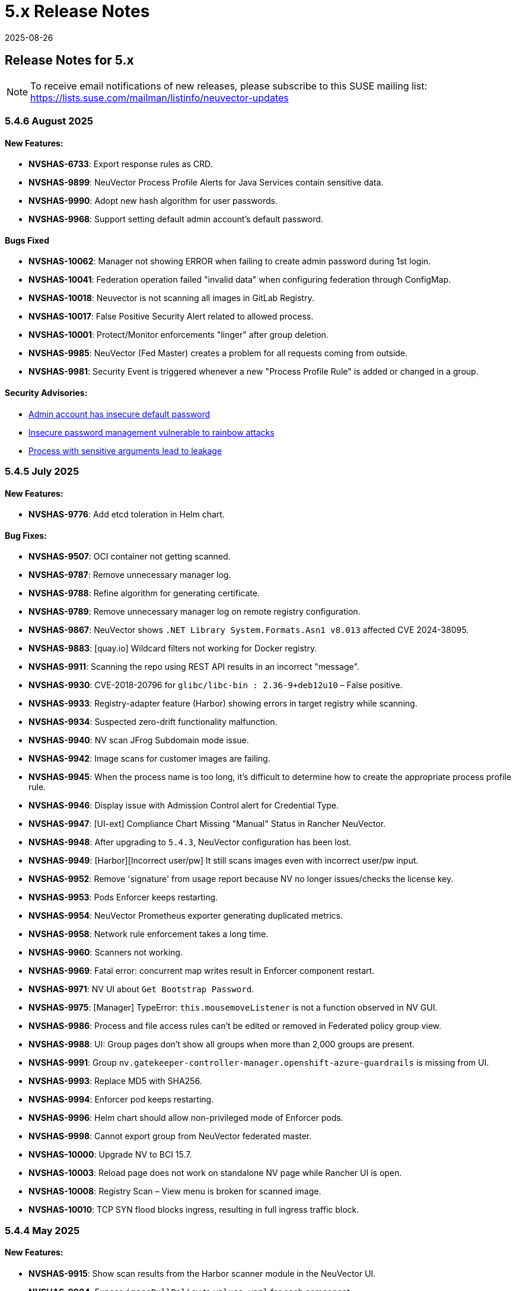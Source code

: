 = 5.x Release Notes
:revdate: 2025-08-26
:page-revdate: {revdate}
:page-opendocs-origin: /14.releasenotes/01.5x/01.5x.md
:page-opendocs-slug:  /releasenotes/5x

== Release Notes for 5.x

[NOTE]
====
To receive email notifications of new releases, please subscribe to this SUSE mailing list: https://lists.suse.com/mailman/listinfo/neuvector-updates
====

=== 5.4.6 August 2025

==== New Features:

* *NVSHAS-6733*: Export response rules as CRD.
* *NVSHAS-9899*: NeuVector Process Profile Alerts for Java Services contain sensitive data.
* *NVSHAS-9990*: Adopt new hash algorithm for user passwords.
* *NVSHAS-9968*: Support setting default admin account's default password.

==== Bugs Fixed

* *NVSHAS-10062*: Manager not showing ERROR when failing to create admin password during 1st login.
* *NVSHAS-10041*: Federation operation failed "invalid data" when configuring federation through ConfigMap.
* *NVSHAS-10018*: Neuvector is not scanning all images in GitLab Registry.
* *NVSHAS-10017*: False Positive Security Alert related to allowed process.
* *NVSHAS-10001*: Protect/Monitor enforcements "linger" after group deletion.
* *NVSHAS-9985*:	NeuVector (Fed Master) creates a problem for all requests coming from outside.
* *NVSHAS-9981*:	Security Event is triggered whenever a new "Process Profile Rule" is added or changed in a group.

==== Security Advisories:

* https://github.com/neuvector/neuvector/security/advisories/GHSA-8pxw-9c75-6w56[Admin account has insecure default password]
* https://github.com/neuvector/neuvector/security/advisories/GHSA-8ff6-pc43-jwv3[Insecure password management vulnerable to rainbow attacks]
* https://github.com/neuvector/neuvector/security/advisories/GHSA-w54x-xfxg-4gxq[Process with sensitive arguments lead to leakage]

=== 5.4.5 July 2025

==== New Features:

* *NVSHAS-9776*: Add etcd toleration in Helm chart.

==== Bug Fixes:

* *NVSHAS-9507*: OCI container not getting scanned.
* *NVSHAS-9787*: Remove unnecessary manager log.
* *NVSHAS-9788*: Refine algorithm for generating certificate.
* *NVSHAS-9789*: Remove unnecessary manager log on remote registry configuration.
* *NVSHAS-9867*: NeuVector shows `.NET Library System.Formats.Asn1 v8.013` affected CVE 2024-38095.
* *NVSHAS-9883*: [quay.io] Wildcard filters not working for Docker registry.
* *NVSHAS-9911*: Scanning the repo using REST API results in an incorrect "message".
* *NVSHAS-9930*: CVE-2018-20796 for `glibc/libc-bin : 2.36-9+deb12u10` – False positive.
* *NVSHAS-9933*: Registry-adapter feature (Harbor) showing errors in target registry while scanning.
* *NVSHAS-9934*: Suspected zero-drift functionality malfunction.
* *NVSHAS-9940*: NV scan JFrog Subdomain mode issue.
* *NVSHAS-9942*: Image scans for customer images are failing.
* *NVSHAS-9945*: When the process name is too long, it's difficult to determine how to create the appropriate process profile rule.
* *NVSHAS-9946*: Display issue with Admission Control alert for Credential Type.
* *NVSHAS-9947*: [UI-ext] Compliance Chart Missing "Manual" Status in Rancher NeuVector.
* *NVSHAS-9948*: After upgrading to `5.4.3`, NeuVector configuration has been lost.
* *NVSHAS-9949*: [Harbor][Incorrect user/pw] It still scans images even with incorrect user/pw input.
* *NVSHAS-9952*: Remove 'signature' from usage report because NV no longer issues/checks the license key.
* *NVSHAS-9953*: Pods Enforcer keeps restarting.
* *NVSHAS-9954*: NeuVector Prometheus exporter generating duplicated metrics.
* *NVSHAS-9958*: Network rule enforcement takes a long time.
* *NVSHAS-9960*: Scanners not working.
* *NVSHAS-9969*: Fatal error: concurrent map writes result in Enforcer component restart.
* *NVSHAS-9971*: NV UI about `Get Bootstrap Password`.
* *NVSHAS-9975*: [Manager] TypeError: `this.mousemoveListener` is not a function observed in NV GUI.
* *NVSHAS-9986*: Process and file access rules can't be edited or removed in Federated policy group view.
* *NVSHAS-9988*: UI: Group pages don't show all groups when more than 2,000 groups are present.
* *NVSHAS-9991*: Group `nv.gatekeeper-controller-manager.openshift-azure-guardrails` is missing from UI.
* *NVSHAS-9993*: Replace MD5 with SHA256.
* *NVSHAS-9994*: Enforcer pod keeps restarting.
* *NVSHAS-9996*: Helm chart should allow non-privileged mode of Enforcer pods.
* *NVSHAS-9998*: Cannot export group from NeuVector federated master.
* *NVSHAS-10000*: Upgrade NV to BCI 15.7.
* *NVSHAS-10003*: Reload page does not work on standalone NV page while Rancher UI is open.
* *NVSHAS-10008*: Registry Scan – View menu is broken for scanned image.
* *NVSHAS-10010*: TCP SYN flood blocks ingress, resulting in full ingress traffic block.

=== 5.4.4 May 2025

==== New Features:

* **NVSHAS-9915**: Show scan results from the Harbor scanner module in the NeuVector UI.
* **NVSHAS-9904**: Expose `imagePullPolicy` to `values.yaml` for each component.
* **NVSHAS-9869**: UI: Move DDoS Controls to the Group Pane.
* **NVSHAS-9840**: [GCP] NeuVector Autopilot support for GCP.
* **NVSHAS-9248**: Display unused Process/Network Rules with counters and `Last Used` timestamp.
* **NVSHAS-8160**: [Controller] Adjust some items for Security Risk Score calculation.
* **NVSHAS-4673**: Suggestion to add message before exporting groups.

==== Bug Fixes:

* **NVSHAS-9931**: Add a warning if there are inconsistent versions of NeuVector products in multi-cluster.
* **NVSHAS-9925**: `/v1/scan/asset/images` API on the Registry Page fails.
* **NVSHAS-9913**: Problem with deleting several Network Rules related to Workload:XYZ groups.
* **NVSHAS-9912**: Update Helm about some K8s RBAC permissions needed by the controller service account.
* **NVSHAS-9909**: "Signed Out - Go to loading page" message displayed when using NeuVector Rancher NavLink.
* **NVSHAS-9898**: In a federated environment, modifying the criteria of a customer-created fed.* group (e.g. fed.core-systems) doesn't work.
* **NVSHAS-9894**: [Enforcer] `Nv.protect` denies controller readiness probe command `cat /tmp/ready`.
* **NVSHAS-9886**: Network activity does not resolve domain names for the custom external group connections.
* **NVSHAS-9884**: [Node Scan][Container Scan] Scan will fail.
* **NVSHAS-9873**: UI Advanced Filter search issue in NeuVector 5.4.2.
* **NVSHAS-9865**: Exported network policies differ, depending on the order of selection (same groups selected).
* **NVSHAS-9828**: [Enforcer: process] The NeuVector Enforcer is not able to detect short lived pods (Anything less than 5 seconds).
* **NVSHAS-9783**: After adding the network policy to deny icmp packets, NeuVector does not see any alerts in `Security Events`.
* **NVSHAS-9176**: Show a script error in the **Security Risks > Vulnerabilities** page if a user permission with the namespace `rt_scan:w` role is logged in.

=== 5.4.3 March 2025

==== New Features:

* **NVSHAS-9793**: Allow Fed Global roles in LDAP/userinitcfg when deploying NeuVector through the ConfigMap and Secret.
* **NVSHAS-9764**: [RFE] Add support for Azure for "Remote Repository Configuration".
* **NVSHAS-9759**: Add date details in the Ingress-Exposure Report.
* **NVSHAS-9755**: Request to display environment variable names alongside values in alerts for secrets.
* **NVSHAS-9748**: [Helm] NeuVector Helm update for supporting name referral for common groups in CRD (NVSHAS0-4717).
* **NVSHAS-9426**: Add hostPath for Scanner to Helm chart.
* **NVSHAS-9326**: NeuVector - Harbor Pluggable Scanner Module.
* **NVSHAS-9835**: UI for disable auto-scan for node.
* **NVSHAS-7997**: Scanner connector for ghcr.io.
* **NVSHAS-7982**: Assign WAF sensors from Federation Master.

==== Bug Fixes:

* **NVSHAS-9849**: Enforcers not registering with controllers.
* **NVSHAS-9847**: Wildcard filters not working for Docker registry.
* **NVSHAS-9833**: Configuration restore fails in Rancher deployments.
* **NVSHAS-9832**: Problem with creating network rules using the Workload group.
* **NVSHAS-9821**: Process name is not matched from the command line for the Process Profit Rule Alert.
* **NVSHAS-9817**: Creating NvClusterSecurityRule CRD shows successful creation, but it was not actually created due to duplicated process rule entries.
* **NVSHAS-9812**: NeuVector prometheus-exporter wrong metrics.
* **NVSHAS-9811**: [Manager] Unable to access GUI when using a custom certificate (CA) with root CA and intermediate CA on the secret.
* **NVSHAS-9801**: FIPS mode + `manager.env.ssl=false` causes Manager to error out.
* **NVSHAS-9792**: Federation policy syncing failing due to body size exceeding Consul max.
* **NVSHAS-9784**: NeuVector returning 404 during Jfrog image repository scanning.
* **NVSHAS-9783**: After adding the network policy to deny icmp packets the user does not see any alert in "Security Events".
* **NVSHAS-9780**: NeuVector single sign on not working with Rancher NavLink.
* **NVSHAS-9777**: Webhook JSON with duplicated "level" keys.
* **NVSHAS-9770**: Auto-Switch after Zero-Drift mode switches incorrect policy.
* **NVSHAS-9765**: File access doesn't get fully blocked in Protect mode.
* **NVSHAS-9756**: Enforcer reached maximum CPU and has several Memory Pressure alerts.
* **NVSHAS-9668**: Compliance test failing on RKE2.
* **NVSHAS-9265**: Incomplete and incorrect vulnerability scan results on PRE PCI environment.
* **NVSHAS-9227**: Registry scan gets stuck in the middle of scanning process and goes to "Idle" state.
* **NVSHAS-9729**: Incorrect count of vulnerabilities are observed when multiple statefulset with the "same name" in namespaces are deployed in a project.
* **NVSHAS-9810**: NeuVector controller not responding and UI not accessible.

=== 5.4.2 January 2025

==== New Features:

* **NVSHAS-9726**: The monitor now passes proxy URL.
* **NVSHAS-9719**: Announces the retirement of built-in certificates.
* **NVSHAS-9715**: Helm Chart value support for setting nodeport on controller and manager.
* **NVSHAS-9710**: Include a sortable `feed_rating` column into the **Vulnerabilities** tab.
* **NVSHAS-9669**: Overall security score through REST API.
* **NVSHAS-9590**: Ability to choose which vulnerability score for all assets.
* **NVSHAS-7555**: Include "Auto Refresh" option under Security Events.

==== Bug Fixes:

* **NVSHAS-9662**: Inconsistent Role/RoleBinding logic in Helm chart 2.8.2.
* **NVSHAS-9652**: Observed difference in syslog format in splunk.
* **NVSHAS-9649**: Container link produces 404 response code in security-event.
* **NVSHAS-9613**: NeuVector Manager Pod Error / NeuVector Web UI Unavailable.
* **NVSHAS-9507**: OCI container not getting scanned.
* **NVSHAS-9443**: Upgrade/Install through ArgoCD fails as it cannot create leases.coordination.k8s.io object.
* **NVSHAS-9436**: Possible CVE false negative against CVE-2024-7347.
* **NVSHAS-8386**: Private keys and self-signed certs still shipped in multiple images.
* **NVSHAS-9754**: [UI] Prevent Rancher relates SSO user disable Authentication of OpenShift or Rancher's RBAC.
* **NVSHAS-9751**: [Runtime Protection] Monitor Mode + Zero Drift is not generating any alerts when a child process is executed.
* **NVSHAS-9721**: UI should pop up appropriate error message when user inputs wrong registry name.
* **NVSHAS-9696**: Inconsistent colour indication of assets on vulnerability page.
* **NVSHAS-9686**: Hardcoded namespace for the registry adapter certificate in the Neuvector Helm chart.
* **NVSHAS-9678**: Excessive error traces after the linter changes.
* **NVSHAS-9670**: Manager: Plain text response double quotes issue and java unnamed library issue in sbt run.
* **NVSHAS-9667**: Setting `CTRL_PATH_DEBUG` env variable to error in controller deployment is not working.
* **NVSHAS-9665**: File Access rule: Delete predefined rules produces "setRowData" error.
* **NVSHAS-9664**: Policy Group: Delete custom script produces "setRowData" TypeError.

[NOTE]
====
The default types of manager and registry adapter service have been changed to ClusterIP.  Users are still able to override the setting by overridding the `manager.svc.type` and `cve.adapter.svc.type` if NodePort is preferred.
====

In the NeuVector 5.4.2 release, support is discontinued for deployments using the built-in internal certificate. The certificate found at `/etc/neuvector/certs/internal` within NeuVector 5.4.2 container images will be removed. To continue using NeuVector, users should:

==== 5.4.2 New Installation:

===== Using Helm:

- Enable the `internal.autoGenerateCert` and `internal.autoRotateCert` flags in the Helm charts (these will be enabled by default starting with the 5.4.2 release). Alternatively, a YAML method is linked below.

===== Using YAML:

- Provide an xref:internal.adoc#_replacing_certificates_used_in_internal_communications_of_suse_security[internal certificate using the existing methods].

==== Upgrading from Previous Versions to 5.4.2:

Please create and configure internal certificates from the scanner for the controller, enforcer, and registry-adapter to achieve a rolling update without losing data. It is still recommended to take a backup of your configuration before upgrading. 

The following steps are only needed if your deployment uses a `.yaml` file. Upgrading using Helm does not need these additional steps due to the internal certificates getting created by default via the following flags: `internal.autoGenerateCert` and `internal.autoRotateCert`.

[,shell]
----
docker run -it --entrypoint=bash neuvector/scanner:3.654 -c "cat /etc/neuvector/certs/internal/ca.cert" > ca.crt
----

[,shell]
----
docker run -it --entrypoint=bash neuvector/scanner:3.654 -c "cat /etc/neuvector/certs/internal/cert.pem" > tls.crt
----

[,shell]
----
docker run -it --entrypoint=bash neuvector/scanner:3.654 -c "cat /etc/neuvector/certs/internal/cert.key" > tls.key
----

[,shell]
----
kubectl create secret generic internal-cert -n neuvector  --from-file=tls.key --from-file=tls.crt --from-file=ca.crt
----

Sample 5.4.2 yaml with internal certificate configured:
*https://github.com/neuvector/manifests/blob/main/kubernetes/5.4.0/neuvector-k8s.yaml* 

Additional information about xref:internal.adoc[internal certificates].


In the case of a PVC configuration, users can configure an existing PVC in the new installation to restore a configuration.


**Additional Note for Scanner:**

For current users with versions prior to 5.4.2, the certificate will remain available in the `neuvector/scanner:latest` until March 31, 2025. After this date, it will be removed. Users should plan to provide the same internal certificate to the controller, enforcer, scanner, and registry adapter to continue using the scanner.

Please note the stand-alone scanner will not be affected by these changes.

=== 5.4.1 November 2024

==== New Features:

* **NVSHAS-8583**: Setting granular policy modes for rule sets, separate network policy mode and profile mode at per group level.
* **NVSHAS-9440**: Support separate network mode and Process and File mode in CRD.
* **NVSHAS-9369**: Add debug log category via helm deployment support for controller.
* **NVSHAS-9040**: Improve syslog message when admission control rule is denied in monitor mode.

==== Bug Fixes:

* **NVSHAS-9416**: [Scanner] activemq-all-5.8.0.redhat-60024.jar can NOT be detected with any vul (but previous scanner build can).
* **NVSHAS-9447**: Controller/Scanner pods crashing - "Unsupported system Exit".
* **NVSHAS-9278**: CVE-2024-41110 is found in the latest scanner image.
* **NVSHAS-9467**: Custom group defined by the pod label does not propagate its profile data on the children containers.
* **NVSHAS-9442**: Deployment issue on ArgoCD.
* **NVSHAS-9436**: Possible CVE false negative against CVE-2024-7347.
* **NVSHAS-9468**: Fix CVE-2020-26160 to replace jwt-go with jwt:v5.
* **NVSHAS-9517**: Admission control is not consistent, getting incorrect results.
* **NVSHAS-9532**: The image scan is completed but deployment is still not allowed.
* **NVSHAS-9558**: JWT token expire reports http.StatusRequestTimeout 408.
* **NVSHAS-9576**: Clear password field for registry data when user uses controller mode with Jenkins to scan.
* **NVSHAS-9425**: Create nfq when container has vxlan.
* **NVSHAS-9571**: [Registries] Filter for all scanned image does not work well.
* **NVSHAS-9589**: Managed clusters disconnected - Version mismatch with primary cluster.
* **NVSHAS-8824**: User fails to delete own groups, cannot create namespace-scoped groups.
* **NVSHAS-9605**: Export group with invalid policy mode & process profile mode values is mistakenly allowed.
* **NVSHAS-9608**: Scanner does not report any error when controller reports an error for huge scan results ~23MB.
* **NVSHAS-9534**: Display error in admission controls.
* **NVSHAS-9600**: Cannot disable controller debug.
* **NVSHAS-9631**: Reduce some enforcer errors.
* **NVSHAS-9645**: Pre-existing CRD processing fails.
* **NVSHAS-9592**: No new scan despite new DB version.
* **NVSHAS-9212**: Display alerting msg in GET(/v1/eula) if the neuvector-binding-secret role(binding) is incorrect.
* **NVSHAS-9367**: Enhance error messages when registry fails to be connected.
* **NVSHAS-9475**: Background grid print is not fully covering when menu is collapsed.
* **NVSHAS-9485**: Incorrect message for 'Network Security Policy Mode' in UI.
* **NVSHAS-9480**: NV UI deployed on Rancher downstream cluster throws HTTP/403 after Rancher logout.
* **NVSHAS-9547**: Sorting is broken on the security risks --> vulnerabilities table.
* **NVSHAS-9570**: [Vulnerabilities] Change the legend description for different statuses on assets.
* **NVSHAS-9561**: Dashboard board overall security score should match the actual score.
* **NVSHAS-9572**: [Vulnerabilities] Filtered data was kept no matter user refresh or re-login on page.
* **NVSHAS-9597**: UI doesn't respond to any error when the controller returns 403 for POST(v1/group).
* **NVSHAS-8682**: CRD webhook service needs to be moved from crd helm chart to application helm chart.

==== Known Issues

* In the 2.8.3 chart release, we have moved a previously misallocated resource from crds to core. If you use both crds and core charts, you might see issues during upgrade if you deploy core first. To resolve this, upgrade the crds first and then core charts.

=== 5.4 September 2024

* **UI Improvements**: 
** Display Rancher SSO users.
** Manage JWT tokens.
** Enhanced image navigation, and scan result links.
* **Security Enhancements**: 
** New compliance filters.
** Support for CIS benchmarks, and OCI image signing.
* **Network & Monitoring**: 
** Advanced bandwidth and session tracking.
** DDoS monitoring.
** Multus network support.
* **Cert Management**: 
** New notifications for expiring internal certificates, including rotation capabilities.
* **Automation & Integration**: 
** Federation automation.
** Rancher RBAC integration.
** Improved admission control.
* **Performance & Efficiency**: 
** Reduced memory usage.
** ISP data charge reduction.
** Scanner cache stats exposure.
* **Usability Improvements**: 
** Bootstrap password support.
** Cloud billing data archiving.
** Namespace boundary enforcement.

==== New Features:

* **NVSHAS-9012**: Displaying Rancher SSO users on NV UI that have the same user name.
* **NVSHAS-8939**: Provide an option on NV UI so that Rancher SSO session users can drop the current JWT token (i.e. logout).
* **NVSHAS-7522**: Easy image navigation through registries.
* **NVSHAS-8148**: Link from container image to registry image scan results.
* **NVSHAS-9258**: Add a new notification for expiring certificates and internal certs.
* **NVSHAS-8915**: Support for new compliance filters and Compliance report.
* **NVSHAS-9403**: Filemonitor-UI: Allow user to delete predefined file monitor rule.
* **NVSHAS-8423**: Detect group-level bandwidth, active session count, and session-rate violation based on configured thresholds.
* **NVSHAS-9218**: Support for federal and CRD groups for DDoS monitoring.
* **NVSHAS-8461**: Support CIS benchmarks for managed k8s services in the cloud.
* **NVSHAS-7664**: Reduce ISP data charges during registry scanning.
* **NVSHAS-8868**: Expose scanner cache statistics.
* **NVSHAS-8676**: NV Protect improvement for benchmark scripts.
* **NVSHAS-9255**: Customize Admission control search registries for image names without FQDN.
* **NVSHAS-9144**: ID added for vulnerability profile for easy identification.
* **NVSHAS-7687**: Support configuring log level (debug/error/info/warn) for enforcer and controller from CLI.
* **NVSHAS-7518**: Change internal certificates for {product-name} components.
* **NVSHAS-9287**: Enable internal cert rotation.
* **NVSHAS-8562**: Add internal cert expiration notification.
* **NVSHAS-8486**: Support Multus network interface.
* **NVSHAS-7447**: Rancher RBAC integration with {product-name}.
* **NVSHAS-7822**: Federation automation without scripting API calls.
* **NVSHAS-8799**: Create a Compliance Framework for importing Compliance Templates.
* **NVSHAS-8773**: Bootstrap password support during initial deployment.
* **NVSHAS-6740**: Improvement of zero-drift baseline profile by enforcing the learned list in protect mode.
* **NVSHAS-8325**: Enforce container namespace boundary for network rule.
* **NVSHAS-8723**: Archive cloud billing data.
* **NVSHAS-9086**: Reduce controller process memory usage by eliminating vulTrait data structure.
* **NVSHAS-6979**: Ability to include comment of response rule in alert content.
* **NVSHAS-8845**: Create APIKEY with role FedReader and FedAdmin.
* **NVSHAS-9306**: Admission Control configuration assessment shows rule ID responsible for allowed or denied deployments.
* **NVSHAS-9078**: Support for image signing for OCI images.
* **NVSHAS-7945**: Support DISA STIG benchmark for Kubernetes.
* **NVSHAS-8234**: Admission Control Logic allowing images that should be denied.

==== Bug Fixes:

* **NVSHAS-9005**: TypeError in registries: Cannot read properties of undefined (reading 'total_records').
* **NVSHAS-9085**: Assets View PDF report shows 0% vulnerability even with present vulnerabilities.
* **NVSHAS-9084**: Assets View PDF report shows NaN when image list is empty.
* **NVSHAS-9128**: Security Events: Container cannot be displayed if there is no workload's namespace value.
* **NVSHAS-9025**: Neuvector vulnerability acceptance scope for containers.
* **NVSHAS-9155**: Registry Scan Image incorrect column name and missing File Name
* **NVSHAS-9122**: Neuvector master logs out any time when using "Multiple Cluster" with Rancher SSO login.
* **NVSHAS-9266**: Registry scan: Scan Report by Layer button should be hidden or disabled when there's no vulnerability.
* **NVSHAS-9219**: Allow users to enable server cert validation for auth servers.
* **NVSHAS-9246**: Filtering for CSV/PDF export does not work.
* **NVSHAS-8947**: Cannot import NV configuration when authenticated through Rancher SSO.
* **NVSHAS-9282**: UI: Editing OpenShift registry entry fails due to a missing token.
* **NVSHAS-9098**: Enhance risk page loading user experience.
* **NVSHAS-9267**: Do not allow UI on 5.4 master cluster to switch to pre-5.4 managed clusters because of REST API changes.
* **NVSHAS-9285**: UI: Dropdown list button overlaps with other elements.
* **NVSHAS-9302**: Cannot create APIKEY with role FedReader and FedAdmin.
* **NVSHAS-8539**: Reconfigure proxy setting loses password.
* **NVSHAS-9293**: Removal of unrelated image details in the vulnerability reports.
* **NVSHAS-9238**: UI doesn't refresh the displayed cluster name after it's changed.
* **NVSHAS-9363**: Notification Configuration > Webhooks grid are not properly aligned.
* **NVSHAS-9362**: Security Risk Vulnerabilities filter returns 0 results.
* **NVSHAS-8699**: Unable to distinguish the user if Rancher AD user is the same.
* **NVSHAS-9062**: Displaying Rancher SSO users on NV UI that have the same username (Conversion on controller).
* **NVSHAS-9071**: Some modules are not reported in the container scan only.
* **NVSHAS-8242**: gRPC call to test if controller handles critical severity.
* **NVSHAS-8908**: Parse X-Forwarded-Port correctly considering comma separator.
* **NVSHAS-9024**: AdmissionControl Risky Role Perf.
* **NVSHAS-9091**: Unable to report all modules under ol:9.1, photon:5.0, rhel:9.1, and amzn:2023 source in repo, registry, and standalone scan.
* **NVSHAS-8997**: Largely reduce per node policy slot number to improve performance.
* **NVSHAS-9059**: CRD groups visible in NV even after deletion from K8s.
* **NVSHAS-9107**: Goroutine crash at rest.handlerConfigLocalCluster.
* **NVSHAS-9108**: Port 18500 shouldn't be open.
* **NVSHAS-9119**: Goroutine crash at probe.(*FileNotificationCtr).AddContainer().
* **NVSHAS-9125**: CRD entry with invalid settings should not be allowed to create.
* **NVSHAS-9124**: Docker: many unexpected healthcheck process incidents are reported.
* **NVSHAS-9111**: NV should check `--event-qps > 0`.
* **NVSHAS-9130**: Unexpected Container.Package.Updated incidents are found after a specific container is started.
* **NVSHAS-9080**: Fed reader user is unable to access some REST APIs.
* **NVSHAS-9092**: Namespaced user should not see global assets.
* **NVSHAS-9116**: The worker cluster is able to leave if the connection is dropped.
* **NVSHAS-8980**: Get host and tunnel interface on node successfully in oc 4.15.
* **NVSHAS-9188**: Set mgmt-br interface as host interface for harvester node.
* **NVSHAS-4858**: Not expand containers group in controller to improve policy deployment performance and reduce CPU and memory usage.
* **NVSHAS-8700**: Rancher AD user is unable to log in to {product-name} sometimes.
* **NVSHAS-9121**: Group's Network Monitoring Threshold setting cannot be edited.
* **NVSHAS-9189**: Scan will get stuck in scheduling after controller is shutdown and restarted.
* **NVSHAS-9019**: Fix unsynchronized link state for host interface.
* **NVSHAS-8305**: Remove built-in certificate.
* **NVSHAS-9013**: Removing BPF filter on the process monitor.
* **NVSHAS-7853**: TLS handshake EOF.
* **NVSHAS-9290**: User-added process profile rule not taking effect with ZD enabled.
* **NVSHAS-9301**: NV deployed on Rancher Prime cannot tell it's Rancher flavor.
* **NVSHAS-9289**: Allow upgrade when RBAC is missing.
* **NVSHAS-7601**: Improve restore from PV config backup during scenarios.
* **NVSHAS-7687**: Add syslog level setting for enforcer.
* **NVSHAS-9292**: Fix Ingress Egress exposure shows 0 Vulnerabilities.
* **NVSHAS-9270**: Support k3s for CIS benchmark pipeline.
* **NVSHAS-9338**: Alert 'Managed cluster [id] is disconnected from primary'.
* **NVSHAS-9358**: Image scan using proxy would fail.
* **NVSHAS-9337**: Send log message when SYN flood is detected.
* **NVSHAS-9209**: Delete domain cache when namespace is deleted from k8s.
* **NVSHAS-8985**: Federated registries disappear after controller restart.

==== Known Issue:

* **NVSHAS-9443**: Upgrade/Install through ArgoCD fails as it cannot create leases.coordination.k8s.io object.
* **Workaround**: Create the given lease objects before upgrading to 5.4.0 using ARGO CD. Change the namespace if it is different than neuvector.
+
--
[,bash]
----
cat <<EOF | kubectl apply -f -
apiVersion: coordination.k8s.io/v1
kind: Lease
metadata:
  name: neuvector-controller
  namespace: neuvector
spec:
  leaseTransitions: 0
---
apiVersion: coordination.k8s.io/v1
kind: Lease
metadata:
  name: neuvector-cert-upgrader
  namespace: neuvector
spec:
  leaseTransitions: 0
EOF
----
--

=== 5.3.4 July 2024

==== Bug Fixes

* The `host` and `tunnel` interface are successfully retrieved with OpenShift CLI v4.15.
* The IP range 169.254.x.x is excluded from the host interface IPs.
* Reexam host interface after 1 minute of enforcer startup.
* Fixed an issue where the OpenID issuer URL regex was failing.
* Remediates following CVEs:
+
|===
| CVE | Applies to | Impact

| CVE-2023-42364
| busybox
| {CVE-medium}

| CVE-2023-42365
| busybox
| {CVE-medium}

| CVE-2024-6197
| curl
| {CVE-medium}

| CVE-2024-6874
| curl
| {CVE-medium}

| CVE-2024-5535
| openssl
| {CVE-critical}

| CVE-2024-4741
| openssl
| {CVE-medium}
|===

=== 5.2.4-s5 July 2024

* Remediates following CVEs:

|===
| CVE | Applies to | Impact

| CVE-2023-42363
| busybox
| {CVE-medium}

| CVE-2023-42364
| busybox
| {CVE-medium}

| CVE-2023-42365
| busybox
| {CVE-medium}

| CVE-2023-42366
| busybox
| {CVE-medium}

| CVE-2024-6197
| curl
| {CVE-medium}

| CVE-2024-6874
| curl
| {CVE-medium}

| CVE-2024-5535
| openssl
| {CVE-critical}

| CVE-2024-4603
| openssl
| {CVE-medium}

| CVE-2024-4741
| openssl
| {CVE-medium}
|===

=== 5.3.3 June 2024

==== Enhancements

* Allow users to block the usage of specific storage classes from the `Admission Controls` page.
* The `LDAP Authentication` has separated fields for `baseDN` and `groupDN` configuration.
* The `Egress and Ingress chart` has a new vulnerability column which contains the `High` and `Medium` vulnerability count for each service.

==== Bug Fixes

* Fixed bug related to `regex` when using a comma (`,`) in a multi-entry `Admission Control user criteria`.
* Fixed bug where the CVE scan of `jar` packages would not show all packages affected by a same CVE. Now all occurences are reported.
* Remediates following CVEs:

|===
| CVE | Applies to | Impact

| CVE-2024-35195
| python:requests
| {CVE-medium}

| CVE-2024-21011
| openjdk11
| {CVE-low}

| CVE-2024-21012
| openjdk11
| {CVE-low}

| CVE-2024-21068
| openjdk11
| {CVE-low}

| CVE-2024-21085
| openjdk11
| {CVE-low}

| CVE-2024-21094
| openjdk11
| {CVE-low}
|===

==== Other

* Allow users to set resources for `updater-cron-job` when installing {product-name} with the Helm chart.
* Prometheus exporter container versioning reviewed and dissociated to the `controller` versioning.
* (Scanner) Detect the `R` package/module in Ubuntu and Red Hat Enterprise Linux.
* (Scanner) Added support for PHP Composer scan.

=== 5.2.4-s3 April 2024

* Remediates following CVEs:

|===
| CVE | Applies to | Impact

| CVE-2021-40633
| giflib
| {CVE-high}

| CVE-2023-48161
| giflib
| {CVE-high}

| CVE-2024-28757
| expat
| {CVE-high}

| CVE-2023-39742
| giflib
| {CVE-medium}

| CVE-2023-45288
| go:golang.org/x/net
| {CVE-medium}

| CVE-2024-25629
| c-ares
| {CVE-medium}

| CVE-2024-3651
| python:idna
| {CVE-medium}

| CVE-2024-2511
| openssl
| {CVE-low}
|===

=== 5.3.2 April 2024

==== Bug Fixes

* After upgrading to v5.3.1 from a previous {product-name} release, pre-existing NvClusterSecurityRule custom resources may be deleted inadvertently. NOTE: The 5.3.1 version has been removed from docker hub in order to prevent the upgrade issue.

=== 5.3.1 April 2024

[IMPORTANT]
====
The 5.3.1 version has been removed from docker hub in order to prevent the upgrade issue fixed in 5.3.2. Please use the 5.3.2 release.
====

==== Enhancements

* Allow users to define '`accepted`' vulnerabilities when using Github actions so they don't affect workflows.
* Add Severity, Score level and Feed Rating filters to Assets > Registry > Image Vulnerabilities view.
* Allow when configuring a registry if it should use the defined proxy for the registry image scans.

==== Bug Fixes

* Security Risks > Vulnerabilities > Advanced Filter doesn't filter 'CVE without Fix'
* Unexpected violation from container to hostmode container
* Accept OCI image format when switching to docker api 1.24
* Registry Scan should not scan non-image artifacts / not log an error
* Allow for rootless key pair image signature verification without internet or sigstore dependence.
* Security Events not getting permitted by network rules in a specific node (related to "Container Task chan full" error messages)
* Container is unable to add to workload successfully (frequent occurences). Resulting from deadlock from channel messages.

==== Other

* Update the scanner plugins for Jenkins, GitHub action, and Bamboo.
* (Scanner) Accept OCI image format when switching to docker api 1.24.
* (Scanner) Registry Scan should not scan non-image artifacts / not log an error.
* (Scanner) Add support for php composer scan.

==== {product-name} UI Extension v. 1.0 for Rancher March 2024

* After installation of {product-name}, xref:rancher.adoc#_suse_security_ui_extension_for_rancher[enabling/installing] the {product-name} UI Extension from Rancher will display a Dashboard for the cluster, including links to SSO to the full {product-name} cluster. NOTE: The extension may display as Third Party, which will be fixed in a future release. Also, after installation, Rancher 2.7.x users may see two {product-name} UI Ext icons in the list (bug). One icon will say Uninstall (meaning it is installed), and the other should say Install. This can be left as is, ie, don't Install again if the extension is already installed.

=== 5.2.4-s2 February 2024

* Remediates following CVEs:
* High cve: CVE-2023-52425 in expat, CVE-2024-20952 and CVE-2024-20918 in openjdk11
* Med cve: CVE-2023-52426 in expat, CVE-2024-20926, CVE-2024-20921, CVE-2024-20945 and CVE-2024-20919 in openjdk11, CVE-2024-0727 and CVE-2023-6237 in openssl

=== 5.3.0 February 2024

==== Enhancements

* Show external destination URLs (FQDN) in Dashboard (egress), PDF and CSV reports, as we well as in Network Activity screen and Security Events (violations) lists
* In Discover mode, learn egresses to external FQDN address groups automatically. A new external FQDN custom group will be created unless the external connection matches an existing rule.
* Enable ICMP learning (Discover mode) and blocking (Protect mode) through new Controller environment variable CTRL_EN_ICMP_POLICY = 1
* Export CRDs into Github to support gitops to a default repo using console or REST API.
* Support SAML SSO single logout with ADFS iDP
* Add support for ARM64 platform. Pulling from ARM based platforms will automatically pull the appropriate ARM64 {product-name} images.
* Support webhooks through a proxy
* Improve admission control auditing function to include results of all rules. List the result of every rule, and adds another entry for the final action the would occur when evaluated in a live admission control deployment.
* Apply disabled Admission Control rules via CRD or yaml (kubectl)
* Vulnerability Profile export / import through console, CRD, or REST API. Importing will replace the existing profile. Deleting the CRD will result in an empty profile.
* Compliance Profile template export / import through console, CRD, or REST API. Importing will replace the existing template.
* Add a 'Manual' status in the compliance reports for CIS benchmarks that must be run manually by users (not run by {product-name}).
* Improve UI loading/performance of Vulnerabilities page
* Unify browser session login. With this, all tabs in the browser share the same login session, opening a new tab from an existing session does not ask for credentials, and when one tab logs out, all tabs are logged out.
* Enhancements to security of console (UI): 1) add mandatory security headers (X-Content-Type-Options nosniff; X-XSS-Protection 1; mode=block; X-Frame-Options SAMEORIGIN; Cache-Control private, no-cache, no-store, must-revalidate
HTTP Strict Transport Security max-age=15724800, 2) add CSP header (e.g. set a '`default-src`' directive), 3) remove server name disclosure
* Support newer versions of CIS benchmarks. Kubernetes (1.8.0), Kubernetes V1.24 (1.0.0), Kubernetes V1.23 (1.0.1), RedHat OpenShift Container Platform (1.4.0)
* Show in Assets -> Containers -> Container details containers which were scanned in registries versus runtime
* Add link to Group in Security Risks -> Vulnerabilities -> Impact popup to easily edit group mode
* Support deep linking in URL's to image and/or container vulnerability page
* Add password reset option for admin to reset user password in console Settings -> Users
* Allow sending event logs to controller pod logs in Settings -> Configuration -> Notification. The events sent will begin with 'notification=' and be saved only to the leader controller pod. Note that there is a bug in this version where, in order to change the event level SYSLOG must be enabled (and can be disabled if desired after changing the level).
* Remove requirement for controller/enforcer to mount "/host/cgroup".
* Add Get Support menu with links to slack, documentation, and other resources
* Fill message field to /v1/log/activity logs

==== Bug Fixes

* Internal Server Error in Security Risks -> Vulnerabilities with a high number of CVEs
* SIGSEGV: segmentation violation on controller
* Deleting vulnerable files (e.g. jar) doesn't remove from vulnerability list
* Invalid Syslog certificate using the signature algorithm SHA256withECDSA
* {product-name} shows security events that should be allowed by a Network Rule
* Un-managed node with "zombie" enforcer running
* Advanced Filter shows Remediation and Impact fields blank
* Fix string handling to prevent unexpected Enforcer restart
* Unexpected violations relating to built-in groups
* Support-bundle enforcer debug RPC call for data returns error
* Group is not matching in Security Events
* Send events to slack is not working - with proxy
* Showing security events for allowed network rules

==== Other

* Add run-time container engine (socket) automatic detection to Helm chart
* Remove setting for running controller in privileged mode in Helm chart, and requirement for controller/enforcer to mount "/host/cgroup".
* The sample kubernetes deployment files have been removed from the {product-name} docs. Please refer to the link for examples.

==== Highlighted Changes Which May Require Changes for Manual Deployments (all changes are already reflected in latest Helm chart for 5.3.x)

* Auto detection of container run-time (socket) removes the need to specify the container run-time and socket path.
* Removal of requirement to run the controller in privileged mode removes the need for mounting runtime socket and mounted /host/cgroup/
* Added role/role binding for neuvector-binding-secret as well as neuvector-secret in yaml.
* New service accounts and role bindings required for 5.3
* All referenced deployment yaml files now have /5.3.0/ in their paths

=== 5.2.4-s1 January 2024

==== Security Patch Release

* Remediates CVE-2023-6129 in openssl, and CVE-2023-46219, CVE-2023-46218 in curl.

=== 5.2.4 November 2023

==== Bug Fixes

* Azure AKS ValidatingWebhookConfiguration changes and error logging.

=== 5.2.3 November 2023

==== Enhancements

* Add support for NVD API 2.0 in Scanner.
* Scan the container host in scanner standalone mode.

[,shell]
----
docker run --rm --privileged --pid=host neuvector/scanner -n
----

==== Bug Fixes

* Scan on a node fails due to deadlocked docker cp / grpc issue.

=== 5.2.2-s1 October 2023

==== Security Update

* Update packages to remediate CVEs including High CVE-2023-38545 and CVE-2023-43804.

=== 5.2.2 October 2023

==== Security Advisory for CVE-2023-32188

* Remediate CVE-2023-32188 "`JWT token compromise can allow malicious actions including Remote Code Execution (RCE)`" by auto-generating certificate used for signing JWT token upon deployment and upgrade, and auto-generating Manager/RESTful API certificate during Helm based deployments.
 ** Certificate for JWT-signing is created automatically by controller with validity of 90days and rotated automatically.
 ** Auto-generation of Manager, REST API, and registry adapter certificate requires using Helm-based install using {product-name} helm version 2.6.3 or later.
 ** Built-in certificate is still used for yaml based deployments if not replaced during deployment; however, it is recommended to replace these (see next line).
 ** Manual xref:replacecert.adoc[replacement of certificate] is still supported and recommended for previous releases or yaml based deployments. See the {product-name} GitHub security advisory https://github.com/neuvector/neuvector/security/advisories/GHSA-622h-h2p8-743x[here] for a description.
 ** Use of user-supplied certificates is still supported as before for both Helm and yaml based deployments.
* Add additional controls on custom compliance scripts. By default, custom script are now not allowed to be added, unless the environment variable CUSTOM_CHECK_CONTROL is added to Controller and Enforcer. Values are "disable" (default, not allowed), "strict" (admin role only), or "loose" (admin, compliance, and runtime-policy roles).
* Prevent LDAP injection - username field is escaped.

==== Enhancements

* Add additional scan data to CVE results sent by SYSLOG for layered scans
* Support NVD API 2.0 for scan CVE database
* Provide container image build date in Assets -> Container details
* Adjust sorting for Network rules: disable sorting in Network rules view but enable sorting of network rules in Group view.
* Enable/disable TLS 1.0 and TLS 1.1 detection/alerting with environment variables to Enforcer THRT_SSL_TLS_1DOT0, THRT_SSL_TLS_1DOT1. Disabled by default.
* Add environment variable AUTO_PROFILE_COLLECT for Controller and Enforcer to assist in capturing memory usage when investigating memory pressure events. Set value = 1 to enable.
* Configuration assessments against Admission Control should show all violations with one scan.
* Add more options for CVE report criteria in Response Rules. Example 1 - "cve-high-with-fix:X" means: When # of (high vulnerability that have been fixed) >= X, trigger the response rule. Example 2 - "cve-high-with-fix:X/Y" means: When # of (high vulnerability that were reported Y days ago & have been fixed) >= X, trigger the response rule.

==== Bug Fixes

* Export of group policy does not return any actual YAML contents
* Improve pruning of namespaces with dedicated function
* {product-name} namespace user cannot see assets-->namespaces
* Skip handling the CRD CREATE/UPDATE requests if the CR's namespace is already deleted
* Provide workaround for part of CRD groups which cannot be pruned successfully after namespaces are deleted.

=== 5.2.1 August 2023

==== Enhancements

* Report layered scan results and additional CVE data in SYSLOG messages. This is enabled through a checkbox in Settings -> Configuration -> SYSLOG
* Export NIST 800-53 mappings (to docker CIS benchmarks) in the exported csv compliance report
* Support Proxy setting in image signature verification
* Include image signature scan result in the downloaded CVE report
* Support pod annotations for Admission Control Policies, available through the Custom criteria
* Add Last Modified field to filter for vulnerabilities report printing, as well as Advanced Filter in Vulnerabilities view

==== Bug fixes

* Do not create default admin with default password in initial {product-name} deployment for AWS billing (CSP adapter) offering, requiring user to use a secret to create admin username and password
* Fix .json file which increased size and crashed a kubernetes node
* Improve SQL injection detection logic
* When installing the helm crd chart first before installing the {product-name} core chart, service accounts are missing
* Image scan I.4.1 compliance result is incorrect
* Vulnerability advanced filter report showing images from all other namespace

=== 5.2.0 July 2023

==== Enhancements

* Support tokens for {product-name} API access. See Settings -> User, API Keys... to create a new API key. Keys can be set to default or custom roles.
* Support AWS Marketplace PAYG billing for {product-name} monthly support subscriptions. Users can subscribe to {product-name} by SUSE support, billed monthly to their AWS account based on previous month's average node count usage. Details https://open-docs.neuvector.com/deploying/awsmarketplace[here].
* Support image signing for admission controls. Users can require {product-name} to verify that images are signed by specific parties before they can be deployed into the production environment, through an integration with Sigstore/Cosign. See Assets -> Sigstore Verifiers for creating new signature assets. Rules can then be created with criteria Image Signing and/or Image Sigstore Verifiers.
* Enable each admission control rule to have its own mode of Monitor or Protect. A Deny action in Monitor mode will alert, and a Deny action in Protect mode will block. Allow actions are unaffected.
* Add a new regex operator in Policy > Admission Control > Add Rule for Users and User Groups to support regex. Support operators "matches ANY regex in" and "matches NONE regex in".
* Add support for admission control criteria such as resource limits. A new criteria is added for Resource Limits, and additional criteria are supported through the Custom Criteria settings.
* Support invoking {product-name} scanner from Harbor registries through the https://github.com/goharbor/pluggable-scanner-spec[pluggable scanner] interface. This requires configuration of the connection to the controller (exposed API). The Harbor adapter calls controller endpoint to trigger a scan, which can scan automatically on push. Interrogation services can be used for periodic scans. Scan results from Federation Primary controllers ARE propagated to remote clusters.  NOTE: There is an issue with the HTTPS based adapter endpoint error: please ignore Test Connection error, it does work even though an error is shown (skip certificate validation).
* Searchable SaaS service for CVE lookups. Search the latest {product-name} CVE database to see if a specific CVE exists in the database. This service is available for {product-name} Prime (paid support subscription) customers. Contact support through your SCC portal for access.
* Allow user to disable network protection but keep WAF/DLP functioning. Configure Network Policy Enablement in Settings -> Configuration.
* Use less privileged services accounts as required for each {product-name} component. A variable "`leastPrivilege`" is introduced. The default is false. NOTE: Using the current helm chart with this variable on a release prior to 5.2.0 will not function properly.
* Bind to non-default service account to meet CIS 1.5 5.1.5 recommendation.
* Enable administrator to configure user default Session Time out in Settings -> Users, API Keys & Roles.
* Customizable login banner and customizable UI header text for regulated and government deployments. Requirements for configuration can be found xref:customui.adoc[here].
* SYSLOG support for TLS encrypted transport. Select TCP/TLS in Settings -> Configuration for SYSLOG.
* Enable deployment of the {product-name} monitor helm chart from Rancher Manager.
* Remove upper limit for top level domain in URL validator for registry scanning.
* Scan golang dependencies, including run-time scans.
* Support Debian 12 (Bookworm) vulnerability scan.
* Add CSV export for Registry / Details to export CVEs for all images in configured registry in Assets -> Registries for a selected registry.
* Allow {product-name} to set several ADFS certificates in parallel in x.509 certificate field.
* Add and display the comment field for Response Rules.
* Specify what {product-name} considers to be system containers through environment variable. For example, for Rancher and default namespaces: NV_SYSTEM_GROUPS=*cattle-system;default
* Add support for Kubernetes 1.27 and OpenShift 4.12

==== Bug Fixes

* Reduce repeating logs in enforcer/controller logs.
* Multiple clusters page does not render.
* Empty group auto-removal takes 2 hours to delete instead of 1 hour according to schedule.
* Manually allowed network rule not getting applied and resulting in violation for pause image.
* Blocking SSL connections even if a network rule permits the traffic under certain initial conditions.
* Security events warning even with allowed network rules due to policy update issue in synchronization.
* Network Activities wrongly associating custom group traffic to external.
* Default service account token of the namespace mounted in each pod is too highly privileged.
* Despite defining the network rules, violations getting logged under security events (false positives) when the container has stopped due to out of memory (OOM) error.
* Allow user to disable/enable detection and protection against unmanaged container in cluster. This can be set through the Manager CLI:

[,shell]
----
set system detect_unmanaged_wl status -h
Usage: cli set system detect_unmanaged_wl status [OPTIONS] {true|false}

  Enable/disable detect unmanaged container
----

==== Other

* Add "leastPrivilege" setting in Helm chart. Add helm option for New_Service_Profile_Baseline. A new Helm chart (core) version is published for 5.2.
* Enable AWS Marketplace (billing adapter) integration settings in Helm chart.
* Update configmap to support new features (multiple ADFS certificates, zero drift, New_Service_Profile_Baseline, SYSLOG TLS, user timeout)
* Update supported Kubernetes versions to 1.19+, and OpenShift 4.6+ (1.19+ with CRI-O)

=== 5.1.3 May 2023

==== Enhancements

* Add new vulnerability feed for scanning Microsoft .NET framework.
* Enforcer stats are disabled by default in Prometheus exporter to improve scalability.
* Usability improvement: Using scanner to scan single image and print the result (see example below).
* Add imagePullPolicy check in admission control rules criteria.
* Show warning message when CRD schema is out of date.

==== Bug Fixes

* Network Activity screen does not render or incorrectly renders.
* Empty group auto-removal takes 2 hours to delete instead of 1 hour according to schedule.
* Compliance profile doesn't show in UI console.
* Advanced Filter in Security Events Missing "Error" Level.
* Saved password with special character fails on future authentication attempt.
* Multiple clusters page does not render properly when requests are high.
* Registry detail (bottom) pane not updating.

==== Scanner Sample Output

[,shell]
----
Image: https://registry.hub.docker.comlibrary/alpine:3.4
Base OS: alpine:3.4.6
TOTAL: 6, HIGH: 1, MEDIUM: 5, LOW: 0, UNKNOWN: 0
┌─────────┬───────────────┬──────────┬───────────┬───────────────┬────────────┐
│ PACKAGE │ VULNERABILITY │ SEVERITY │ VERSION   │ FIXED VERSION │ PUBLISHED  │
├─────────┼───────────────┼──────────┼───────────┼───────────────┼────────────┤
│ openssl │ CVE-2018-0732 │ High     │ 1.0.2n-r0 │ 1.0.2o-r1     │ 2018-06-12 │
│         ├───────────────┼──────────┤           ├───────────────┼────────────┤
│         │ CVE-2018-0733 │ Medium   │           │ 1.0.2o-r0     │ 2018-03-27 │
│         ├───────────────┤          │           ├───────────────┼────────────┤
│         │ CVE-2018-0734 │          │           │ 1.0.2q-r0     │ 2018-10-30 │
│         ├───────────────┤          │           ├───────────────┼────────────┤
│         │ CVE-2018-0737 │          │           │ 1.0.2o-r2     │ 2018-04-16 │
│         ├───────────────┤          │           ├───────────────┼────────────┤
│         │ CVE-2018-0739 │          │           │ 1.0.2o-r0     │ 2018-03-27 │
│         ├───────────────┤          │           ├───────────────┼────────────┤
│         │ CVE-2018-5407 │          │           │ 1.0.2q-r0     │ 2018-11-15 │
└─────────┴───────────────┴──────────┴───────────┴───────────────┴────────────┘
----

=== 5.1.2 March 2023

==== Enhancements

* Support virtual host based address group and policy matching network protections. This enables a use case where two different FQDN addresses are resolved to the same IP address, but different rules for each FQDN should be enforced. A new custom group with '`address=vh:xxx.yyy`' can be created using the '`vh:`' indicator to enable this protection. A network rule can then use the custom group as the '`From`' source based on the virtual hostname (instead of resolved IP address) to enforce different rules for virtual hosts.
* Compliance containers list to exclude exited containers.
* Enhance DLP rules to support simple wildcard in the pattern.
* Add support for cri-o 1.26+ and OpenShift 4.11+.
* Make gravatar optional.
* Display cluster namespace resource in console / UI.
* Display source severity/classification (e.g. Red Hat, Ubuntu...) along with NVD severity score in console.
* Don't allow SSO/RBAC disabling for Rancher and OpenShift if user is authenticated through SSO.
* Add auto-scan enablement and deletion of unused groups aging to configMap.
* Include IP address for external source/destination in csv/pdf for implicit deny violations
* Various performance and scalability optimizations for controller and enforcer CPU and memory usage.

==== Bug Fixes

* Fix application slowness on GKE Container Optimized OS (COS) nodes when in Protect mode.
* SUSE Linux (SLES) 15.4 CVE not matching in scanner. With this fix, if the severity is provided in the feed, the vulnerability will be added to the database, even if the NVD record is missing. It is possible that the report includes vulnerabilities without CVE scores.

==== Other

* Enhance Admission Control CRD options in helm https://github.com/neuvector/neuvector-helm/pull/237.
* Add new enforcer environment variables to helm chart.

=== 5.1.1 February, 2023

==== Enhancements

* Add "`package`" as information to the syslog-event for a detected vulnerability.
* Add Enforcer environment variable ENF_NETPOLICY_PULL_INTERVAL - Value in seconds (recommended value 60) to reduce network traffic and resulting resource consumption by Enforcer due to policy updates/recalculations. (Note: this was an undocumented addition until August of 2023).

[,yaml]
----
           - name: ENF_NETPOLICY_PULL_INTERVAL
             value: "60"   <== regulate the pulling gap by 60 seconds
----

==== Bug Fixes

* Empty group deletion errors "Object not found"
* Traffic within the same container alerting/blocking
* Unexpected implicit violations for istio egress traffic with allow rule in place
* When upgrading from {product-name} 4.x release, incorrect pod group membership causes unexpected policy violation
* OIDC authentication failed with ADFS when extra encoding characters appear in the request
* High memory usage by dp creating and deleting pods
* Update alpine to remediate several CVEs including Manager: CVE-2022-37454, CVE-2022-42919, CVE-2022-45061, CVE-2021-46848; Enforcer: CVE-2022-43551, CVE-2022-43552
* Various UI bugs fixed

==== Other

* Helm chart updated to enable replacement of certificate for internal communications

=== 5.1.0 December, 2022

==== Enhancements

* Centralized, multi-cluster scanning (CVE) database. The primary (master) cluster can scan a registry/repo designated as a federated registry. The scan results from these registries will be synchronized to all managed (remote) clusters. This enables display of scan results in the managed cluster console as well as use of the results in admission control rules of the managed cluster. Registries only need to be scanned once instead of by each cluster, reducing CPU/memory and network bandwidth usage.
* Enhance admission control rules:
 ** Custom criteria for admission control rules. Allow users to define resource criteria on all pod related fields and to be used in rules, for example item.metadata.annotationsKey contains 'neuvector', item.metadata.name='xyzzy' etc.
 ** Add criteria to check for high risk RBAC settings for service accounts when deploying pods. These include criteria 'any action of workload resources', 'any action on RBAC', 'create workload resources', 'listing secrets', and 'exec into a container'.
 ** Add semantic version comparison to modules for admission control rules. This enables > or < operators to applied to version numbers in rules (e.g. don't allow module curl<6.2.0 to be deployed). This allows specific version checks on installed packages.
 ** Add an admission control rule for Pod Security Admission (PSA) supported in Kubernetes 1.25+.
* Add new env variable NO_DEFAULT_ADMIN which when enabled does not create an 'admin' user. This is used for Rancher SSO integration as the default. If not enabled, persistently warn the user and record events to change the default admin password if it is not changed from default.
* Blocking login after failed login attemps now becomes the default. The default value is 5 attempts, and configurable in Settings -> Users & Roles-> Password Profile.
* Add new env variable for performance tuning ENF_NO_SYSTEM_PROFILES, value: "1". When enabled, it will disable the process and file monitors. No learning processes, no profile modes, no process/file (package) incidents, and no file activity monitor will be performed. This will reduce CPU/memory resource usage and file operations.
* Add a custom auto-scaling setting for scanner pods, with value Delayed, Immediate,  and Disabled. Important: Scanner auto-scaling is not supported when scanner is deployed with an OpenShift operator, as the operator will always change the number of pods to its configured value.
 ** *_Delayed strategy:_*
  *** When lead controller continuously sees "task count" > 0 for > 90 seconds, a new scanner pod is started if maxScannerPods is not reached yet
  *** When lead controller continuously sees "task count" is 0 for > 180 seconds, it scales down one scanner pod if minScannerPods is not reached yet
 ** *_Immediate strategy:_*
  *** Every time when lead controller sees "task count" > 0, a new scanner pod is started if maxScannerPods is not reached yet
  *** When lead controller continuously sees "task count" is 0 for > 180 seconds, it scales down one scanner pod if minScannerPods is not reached yet
* Custom groups are now able to use namespace labels, including Rancher's namespace labels. Generally, pod and namespace labels can now be added to Custom Groups.
* Add ability to hide selected namespaces, groups in Network Activity view.
* Full support for Cilium cni.
* Full support of OpenShift 4.9 and 4.10.
* Build tools are now available for the {product-name}/Open Zero Trust (OZT) project at https://github.com/openzerotrust/openzerotrust.io.
* {product-name} now lists the version ID and SHA256 digest for each version of the controller, manager, enforcer at https://github.com/neuvector/manifests/tree/main/versions.
* Anonymous telemetry data (number of nodes, groups, rules) is now reported to a Rancher cloud service upon deployment to assist the project team in understanding usage behavior. This can be disabled (opt-out) in UI or with configMap (No_Telemetry_Report) or REST API.
* (Addendum January 2023). Support for ServiceEntry based network policy with Istio. Egress network policy enforcement functionality was added in version 5.1.0 for pods to ServiceEntry destinations declared with Istio. Typically, a ServiceEntry defines how an external service referred by DNS name is resolved to a destination IP. Prior to v5.1, {product-name} could not detect and enforce rules for connections to a ServiceEntry, so all connections were classified as External. With 5.1, rules can be enforced for specific ServiceEntry destinations. IMPORTANT: If you are upgrading to v5.1 with an Istio based deployment, new rules must be created to allow these connections and avoid violation alerts. After upgrading, Implicit violations will get reported for newly visible traffic if allow rules don't exist. New traffic rules can be learned and auto-created under Discover mode. To allow this traffic, you can put the group into discover mode or create a custom group with addresses (or DNS name) and new network rule to this destination to allow the traffic. NOTE: There is a bug in 5.1.0 in the destination reported by the deny violations that do not represent the correct destination.  The bug reports both server_name and client_name are the same.  This issue will get addressed in an upcoming patch release.

==== Bug Fixes

* Reduce controller memory consumption from unnecessary cis benchmark data created during rolling updates. This issue does not occur on new deployments.
* Remove license from configuration screen (no longer required).

=== 5.0.6-s1 March, 2023

==== Bug Fixes

* Update alpine packages to remediate CVEs in curl including CVE-2023-23914, CVE-2023-23915, and CVE-2023-23916

=== 5.0.6 February, 2023

==== Bug Fixes

* High memory usage in dpMsgConnection
* High memory usage on dp process in enforcer if there are many learned policy rules with unmanaged workload (memory leak)
* tcpdump is unable to start successfully when sniffering a traffic on container
* Update alpine to remediate several CVEs including Manager: CVE-2022-37454, CVE-2022-42919, CVE-2022-45061, CVE-2021-46848; Enforcer: CVE-2022-43551, CVE-2022-43552

=== 5.0.5 November, 2022

==== Bug Fixes

* Upgrading to 5.0.x results in an error message about Manager, Controller, Enforcer running different versions.
* Enforcers experiencing go routine panic resulting in dp kill.  WebUI does not reflect enforcer as online.
* Unexpected Process.Profile.Violation incident in NV.Protect group on which command on coreos.

=== 5.0.4 October, 2022

==== Security updates

* Update alpine to remove critical CVE-2022-40674 in the manager expat library, as well as other minor CVEs.

==== Enhancements

* Add support for Antrea CNI

==== Bug Fixes

* Fix unexpected process.profile.violation incident in the NV.Protect group.
* When SSL is disabled on manager UI access, user password is printed to the manager log.

=== 5.0.3 September, 2022

==== Enhancements

* Do not display the EULA after successful restart from persistent volume.
* Use the image filter in vulnerability profile setting to skip container scan results.
* Support scanner in GitHub actions at https://github.com/neuvector/neuvector-image-scan-action.
* Add Enforcer environment variables for disabling secrets scanning and running CIS benchmarks

[,yaml]
----
    env:
      - name: ENF_NO_SECRET_SCANS  (available after v4.4.4)
        value: "1"
      - name: ENF_NO_AUTO_BENCHMARK (after v5.0.3)
        value: "1"
----

==== Bug Fixes

* Enforcer unable to start occasionally.
* Connection leak on multi-cluster federation environments.
* Compliance page not loading some times in Security Risks -> Compliance

=== 5.0.2 July 2022

==== Enhancements

* Rancher hardened and SELinux clusters are supported.

==== Bug Fixes

* Agent process high cpu usage on k3s systems.
* AD LDAP groups not working properly after upgrade to 5.0.
* Enforcer keeps restating due to error=too many open files (rke2/cilium).
* Support log is unable to download successfully.

=== 5.0.1 June 2022

==== Enhancements

* Support vulnerability scan of openSUSE Leap OS (in scanner image).
* Scanner: implement wipe-out attributes during reconstructing image repo.
* Verify {product-name} deployment and support for SELinux enabled hosts. See below for details on interim patching until helm chart is updated.
* Distinguish between Feature Chart and Partner Charts in Rancher UI more prominently.+ Improve ingress annotation for nginx in Rancher helm chart. Add / update
ingress.kubernetes.io/protocol: https to nginx.ingress.kubernetes.io/backend-protocol: "HTTPS".
* Current OpenShift Operator supports passthrough routes for api and federation services. Additional Helm Value parameters are added to support edge and re-encrypt route termination types.

==== Bug Fixes

* AKS cluster could add unexpected key in admission control webhook.
* Enforcer is not becoming operational on k8s 1.24 cluster with 1.64 containerd runtime. Separately, enforcer sometimes fails to start.
* Any admin-role user(local user or SSO) who promotes a cluster to fed master should be automatically promoted to fedAdmin role.
* When sso using Rancher default admin into {product-name} on master cluster, the {product-name} login role is admin, not fedAdmin.
* Fix several goroutine crashes.
* Implicit violation from host IP not associated with node.
* ComplianceProfile does not show PCI tag.
* LDAP group mapping sometimes is not shown.
* Risk Review and Improvement tool will result in error message "Failed to update system config: Request in wrong format".
* OKD 3.11 - Clusterrole error shows even if it exists.

==== CVE Remediations

* High CVE-2022-29458 cve found on ncurses package in all images.
* High CVE-2022-27778 and CVE-2022-27782 found on curl package in Updater image.

==== Details on SELinux Support

{product-name} does not need any additional setting for SELinux enabled clusters to deploy and function. Tested deploying {product-name} on RHEL 8.5 based SELinux enabled RKE2 hardened cluster. {product-name} deployed successfully if PSP is enabled and patching Manager and Scanner deployment. The next chart release should fix the below issue.

Attached example for enabling psp from Rancher chart and given below the commands for patching Manager and Scanner deployment. The user ID in the patch command can be any number.

[,shell]
----
kubectl patch deploy -ncattle-neuvector-system neuvector-scanner-pod --patch '{"spec":{"template":{"spec":{"securityContext":{"runAsUser": 5400}}}}}'
kubectl patch deploy -ncattle-neuvector-system neuvector-manager-pod --patch '{"spec":{"template":{"spec":{"securityContext":{"runAsUser": 5400}}}}}'
----

Example for enabling PSP:

[,shell]
----
[neuvector@localhost nv]$ getenforce
Enforcing
[neuvector@localhost nv]$ sestatus
SELinux status:                 enabled
SELinuxfs mount:                /sys/fs/selinux
SELinux root directory:         /etc/selinux
Loaded policy name:             targeted
Current mode:                   enforcing
Mode from config file:          enforcing
Policy MLS status:              enabled
Policy deny_unknown status:     allowed
Memory protection checking:     actual (secure)
Max kernel policy version:      33

[neuvector@localhost nv]$ kk get psp
Warning: policy/v1beta1 PodSecurityPolicy is deprecated in v1.21+, unavailable in v1.25+
NAME                      PRIV    CAPS                                      SELINUX    RUNASUSER          FSGROUP     SUPGROUP    READONLYROOTFS   VOLUMES
global-restricted-psp     false                                             RunAsAny   MustRunAsNonRoot   MustRunAs   MustRunAs   false            configMap,emptyDir,projected,secret,downwardAPI,persistentVolumeClaim
neuvector-binding-psp     true    SYS_ADMIN,NET_ADMIN,SYS_PTRACE,IPC_LOCK   RunAsAny   RunAsAny           RunAsAny    RunAsAny    false            *
system-unrestricted-psp   true    *                                         RunAsAny   RunAsAny           RunAsAny    RunAsAny    false            *
[neuvector@localhost nv]$ nvpo.sh
NAME                                        READY   STATUS    RESTARTS   AGE     IP           NODE                    NOMINATED NODE   READINESS GATES
neuvector-controller-pod-54f69f7f9c-6h822   1/1     Running   0          5m51s   10.42.0.29   localhost.localdomain   <none>           <none>
neuvector-enforcer-pod-jz77b                1/1     Running   0          5m51s   10.42.0.30   localhost.localdomain   <none>           <none>
neuvector-manager-pod-588488bb78-p6vf9      1/1     Running   0          111s    10.42.0.32   localhost.localdomain   <none>           <none>
neuvector-scanner-pod-87474dcff-s8vgt       1/1     Running   0          114s    10.42.0.31   localhost.localdomain   <none>           <none>
----

=== 5.0.0 General Availability (GA) Release May 2022

==== Enhancements

* Automated Promotion of Group Modes. Promotes a Group's protection Mode based on elapsed time and criteria. Does not apply to CRD created Groups. This features allows a new application to run in Discover for some time period, learning the behavior and {product-name} creating allow-list rules for Network and Process, then automatically moving to Monitor, then Protect mode. Discover to Monitor criterion: Elapsed time for learning all network and process activity of at least one live pod in the Group. Monitor to Protect criterion: There are no security events (network, process etc) for the timeframe set for the Group.
* Support for Rancher 2.6.5 Apps and Marketplace chart. Deploys into cattle-neuvector-system namespace and enables SSO from Rancher to {product-name}. Note: Previous deployments from Rancher (e.g. Partner catalog charts, version 1.9.x and earlier), must be completely removed in order to update to the new chart.
* Support scanning of SUSE Linux (SLE, SLES), and Microsoft Mariner
* Zero-drift process and file protection. This is the new default mode for process and file protections. Zero-drift automatically allows only processes which originate from the parent process that is in the original container image, and does not allow file updates or new files to be installed. When in Discover or Monitor mode, zero-drift will alert on any suspicious process or file activity. In Protect mode, it will block such activity. Zero-drift does not require processes to be learned or added to an allow-list. Disabling zero-drift for a group will cause the process and file rules listed for the group to take effect instead.
* Split policy mode protection for network, process/file. There is now a global setting available in Settings -> Configuration to separately set the network protection mode for enforcement of network rules. Enabling this (default is disabled), causes all network rules to be in the protection mode selected (Discover, Monitor, Protect), while process/file rules remain in the protection mode for that Group, as displayed in the Policy -> Groups screen. In this way, network rules can be set to Protect (blocking), while process/file policy can be set to Monitor, or vice versa.
* WAF rule detection, enhanced DLP rules (header, URL, full packet). Used for ingress connections to web application pods as well as outbound connections to api-services to enforce api security.
* CRD for WAF, DLP and admission controls. NOTE: required additional cluster role bindings/permissions. See Kubernetes and OpenShift deployment sections. CRD import/export and versioning for admission controls supported through CRD.
* Rancher SSO integration to launch {product-name} console through Rancher Manager. This feature is only available if the {product-name} containers are deployed through Rancher. This deployment pulls from the mirrored Rancher repository (e.g. rancher/mirrored-neuvector-controller:5.0.0) and deploys into the cattle-neuvector-system namespace. NOTE: Requires updated Rancher release 2.6.5 May 2022 or later, and only admin and cluster owner roles are supported at this time.
* Supports deployment on RKE2.
* Support for Federation of clusters (multi-cluster manager) through a proxy. Configure proxy in Settings -> Configuration, and enable proxy when configuring federation connections.
* Monitor required rbac's clusterrole/bindings and alert in events and UI if any are missing.
* Support criteria of resource limitations in admission control rules.
* Support Microsoft Teams format for webhooks.
* Support AD/LDAP nested groups under mapped role group.
* Support clusterrolebindings or rolebindings with group info in IDP for Openshift.
* Allow network rules and admission control rules to be promoted to a Federated rule.

==== Bug Fixes

* Fix issue of worker federation role backup should restore into non-federated clusters.
* Improve page loading times for large number of CVEs in Security Risks -> Vulnerabilities
* Allow user to switch mode when they select all groups in Policy -> Groups menu. Warn if the Nodes group is also selected.
* Collapse compliance check items of the same name and make expandable.
* Enhance security of gRPC communications.
* Fixed: unable to get correct workload privileged info in rke2 setup.
* Fix issue with support of openSUSE Leap 15.3 (k8s/crio).

==== Other Updates

* Helm chart update appVersion to 5.0.0 and chart version to 2.2.0
* Removed serverless scanning feature/menu.
* Removed support for Jfrog Xray scan result integration (Artifactory registry scan is still supported).
* Support for deployment on ECS is no longer provided. The allinone should still be able to be deployed on ECS, however, the documentation of the steps and settings is no longer supported.

=== Upgrading from {product-name} 4.x to 5.x (prior to 5.2.x)

[NOTE]
====
The instructions below apply to upgrades to 5.0.x and 5.1.x. For 5.2.x, service accounts and bindings have changed, and should be xref:kubernetes.adoc#_deploy_suse_security[reviewed] to plan upgrades.
====


For Helm users, update to {product-name} Helm chart 2.0.0 or later. If updating an Operator or Helm install on OpenShift, see note below.

. Delete old neuvector-binding-customresourcedefinition clusterrole

[,shell]
----
kubectl delete clusterrole neuvector-binding-customresourcedefinition
----

. Apply new update verb for neuvector-binding-customresourcedefinition clusterrole

[,shell]
----
kubectl create clusterrole neuvector-binding-customresourcedefinition --verb=watch,create,get,update --resource=customresourcedefinitions
----

. Delete old crd schema for Kubernetes 1.19+

[,shell]
----
kubectl delete -f https://raw.githubusercontent.com/neuvector/manifests/main/kubernetes/crd-k8s-1.19.yaml
----

. Create new crd schema for Kubernetes 1.19+

[,shell]
----
kubectl apply -f https://raw.githubusercontent.com/neuvector/manifests/main/kubernetes/5.0.0/crd-k8s-1.19.yaml
kubectl apply -f https://raw.githubusercontent.com/neuvector/manifests/main/kubernetes/5.0.0/waf-crd-k8s-1.19.yaml
kubectl apply -f https://raw.githubusercontent.com/neuvector/manifests/main/kubernetes/5.0.0/dlp-crd-k8s-1.19.yaml
kubectl apply -f https://raw.githubusercontent.com/neuvector/manifests/main/kubernetes/5.0.0/admission-crd-k8s-1.19.yaml
----

. Create a new Admission, DLP and WAF clusterrole and clusterrolebinding

[,shell]
----
kubectl create clusterrole neuvector-binding-nvwafsecurityrules --verb=list,delete --resource=nvwafsecurityrules
kubectl create clusterrolebinding neuvector-binding-nvwafsecurityrules --clusterrole=neuvector-binding-nvwafsecurityrules --serviceaccount=neuvector:default
kubectl create clusterrole neuvector-binding-nvadmissioncontrolsecurityrules --verb=list,delete --resource=nvadmissioncontrolsecurityrules
kubectl create clusterrolebinding neuvector-binding-nvadmissioncontrolsecurityrules --clusterrole=neuvector-binding-nvadmissioncontrolsecurityrules --serviceaccount=neuvector:default
kubectl create clusterrole neuvector-binding-nvdlpsecurityrules --verb=list,delete --resource=nvdlpsecurityrules
kubectl create clusterrolebinding neuvector-binding-nvdlpsecurityrules --clusterrole=neuvector-binding-nvdlpsecurityrules --serviceaccount=neuvector:default
----

. Update image names and paths for pulling {product-name} images from Docker hub (docker.io), e.g.

* neuvector/manager:5.0.0
* neuvector/controller:5.0.0
* neuvector/enforcer:5.0.0
* neuvector/scanner:latest
* neuvector/updater:latest

Optionally, remove any references to the {product-name} license and registry secret in Helm charts, deployment yaml, configmap, scripts etc, as these are no longer required to pull the images or to start using {product-name}.

*Note about SCC and Upgrading via Operator/Helm*

Privileged SCC is added to the Service Account specified in the deployment yaml by Operator version 1.3.4 and above in new deployments. In the case of upgrading the {product-name} Operator from a previous version to 1.3.4 or Helm to 2.0.0, please delete Privileged SCC before upgrading.

[,shell]
----
oc delete rolebinding -n neuvector system:openshift:scc:privileged
----

==== Beta 1 version released April 2022

* Feature complete, including Automated Promotion of Group Modes. Promotes a Group's protection Mode based on elapsed time and criteria. Does not apply to CRD created Groups. This features allows a new application to run in Discover for some time period, learning the behavior and {product-name} creating allow-list rules for Network and Process, then automatically moving to Monitor, then Protect mode. Discover to Monitor criterion: Elapsed time for learning all network and process activity of at least one live pod in the Group. Monitor to Protect criterion: There are no security events (network, process etc) for the timeframe set for the Group.
* Support for Rancher 2.6.5 Apps and Marketplace chart. Deploys into cattle-neuvector-system namespace and enables SSO from Rancher to {product-name}. Note: Previous deployments from Rancher (e.g. Partner catalog charts, version 1.9.x and earlier), must be completely removed in order to update to the new chart.
* Tags for Enforcer, Manager, Controller: 5.0.0-b1 (e.g. neuvector/controller:5.0.0-b1)

==== Preview.3 version released March 2022

[CAUTION]
.important
====

To update previous preview deployments for new CRD WAF, DLP and Admission control features, please update the CRD yaml and add new rbac/role bindings:

[,shell]
----
kubectl apply -f https://raw.githubusercontent.com/neuvector/manifests/main/kubernetes/latest/crd-k8s-1.19.yaml
kubectl create clusterrole neuvector-binding-nvwafsecurityrules --verb=list,delete --resource=nvwafsecurityrules
kubectl create clusterrolebinding neuvector-binding-nvwafsecurityrules --clusterrole=neuvector-binding-nvwafsecurityrules --serviceaccount=neuvector:default
kubectl create clusterrole neuvector-binding-nvadmissioncontrolsecurityrules --verb=list,delete --resource=nvadmissioncontrolsecurityrules
kubectl create clusterrolebinding neuvector-binding-nvadmissioncontrolsecurityrules --clusterrole=neuvector-binding-nvadmissioncontrolsecurityrules --serviceaccount=neuvector:default
kubectl create clusterrole neuvector-binding-nvdlpsecurityrules --verb=list,delete --resource=nvdlpsecurityrules
kubectl create clusterrolebinding neuvector-binding-nvdlpsecurityrules --clusterrole=neuvector-binding-nvdlpsecurityrules --serviceaccount=neuvector:default
----
====


==== Enhancements

* Support scanning of SUSE Linux (SLE, SLES), and Microsoft Mariner
* Zero-drift process and file protection. This is the new default mode for process and file protections. Zero-drift automatically allows only processes which originate from the parent process that is in the original container image, and does not allow file updates or new files to be installed. When in Discover or Monitor mode, zero-drift will alert on any suspicious process or file activity. In Protect mode, it will block such activity. Zero-drift does not require processes to be learned or added to an allow-list. Disabling zero-drift for a group will cause the process and file rules listed for the group to take effect instead.
* Split policy mode protection for network, process/file. There is now a global setting available in Settings -> Configuration to separately set the network protection mode for enforcement of network rules. Enabling this (default is disabled), causes all network rules to be in the protection mode selected (Discover, Monitor, Protect), while process/file rules remain in the protection mode for that Group, as displayed in the Policy -> Groups screen. In this way, network rules can be set to Protect (blocking), while process/file policy can be set to Monitor, or vice versa.
* WAF rule detection, enhanced DLP rules (header, URL, full packet)
* CRD for WAF, DLP and admission controls. NOTE: required additional cluster role bindings/permissions. See Kubernetes and OpenShift deployment sections. CRD import/export and versioning for admission controls supported through CRD.
* Rancher SSO integration to launch {product-name} console through Rancher Manager. This feature is only available if the {product-name} containers are deployed through Rancher. NOTE: Requires updated Rancher release (date/version TBD).
* Supports deployment on RKE2.
* Support for Federation of clusters (multi-cluster manager) through a proxy.
* Monitor required rbac's clusterrole/bindings and alert in events and UI if any are missing.
* Support criteria of resource limitations in admission control rules.

==== Bug Fixes

* Fix issue of worker federation role backup should restore into non-federated clusters.

==== Preview.2 version released Feb 2022

* Minor file and license changes in source, no features added.

==== Support for deployment on AWS ECS Deprecated

Support for deployment on ECS is no longer provided. The allinone should still be able to be deployed on ECS, however, the documentation of the steps and settings is no longer supported.

=== 5.0 'Tech Preview' January 2022

==== Enhancements

* First release of an unsupported, 'tech-preview' version of {product-name} 5.0 open source version.
* Add support for OWASP Top-10, WAF-like rules for detecting network attacks in headers or body. Includes support for CRD definitions of signatures and application to appropriate Groups.
* Removes Serverless scanning features.

==== Bug Fixes

* TBD

==== Other

* Helm chart v1.8.9 is published for 5.0.0 deployments. If using this with the preview version of 5.0.0 the following changes should be made to values.yml:
 ** Update the registry to docker.io
 ** Update image names/tags to the preview version on Docker hub
 ** Leave the imagePullSecrets empty
